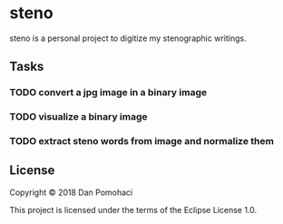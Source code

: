 * steno
  :PROPERTIES:
  :CUSTOM_ID: steno
  :END:

steno is a personal project to digitize my stenographic writings.

** Tasks

*** TODO convert a jpg image in a binary image
*** TODO visualize  a binary image
*** TODO extract steno words from image and normalize them


** License

Copyright © 2018 Dan Pomohaci

This project is licensed under the terms of the  Eclipse License 1.0.
